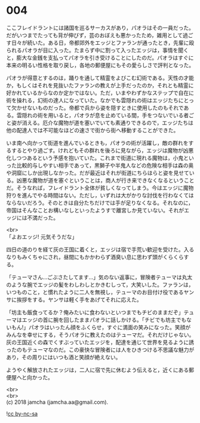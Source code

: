 #+OPTIONS: toc:nil
#+OPTIONS: \n:t

* 004

  ここフレイドラントには諸国を巡るサーカスがあり，パオラはその一員だった。だがいつまでたっても背が伸びず，芸のおぼえも悪かったため，雑用として過ごす日々が続いた。ある日，帝都郊外をエッジとファランが通ったとき，先輩に殴られるパオラが目に入った。たまらず中に割って入ったエッジは，事情を聞くと，膨大な金銭を支払ってパオラを引き受けることにしたのだ。パオラはすぐに本来の明るい性格を取り戻し，各地の郵便屋にもその愛らしさで評判となった。

  パオラが得意とするのは，踊りを通して精霊をよびこむ幻術である。天性の才能か，もしくはそれを見抜いたファランの教えが上手だったのか，それとも精霊に好かれているからなのか定かではない。ただ，いまやわずかなステップで自在に術を操れる，幻術の達人になっていた。なかでも雲隠れの術はエッジたちにとって欠かせないものだった。帝都で兵から姿を隠すときに使用したのもそれである。雲隠れの術を用いると，パオラが息を止めている間，手をつないでいる者ごと姿が消える。厄介な魔物が道を塞いでいても素通りできるので，エッジたちは他の配達人では不可能なほどの速さで街から街へ移動することができた。

  いま南へ向かって街道を進んでいるときも，パオラの術が活躍し，敵の群れをするするとやり過ごす。けれどもその群れを後ろに見ながら，エッジは魔物が凶悪化しつつあるという予感を抱いていた。これまで街道に現れる魔物は，小鬼といった比較的与しやすい相手であって，黒獅子や半鬼人などの危険な相手は森の奥や洞窟にしか出現しなかった。だが最近はそれが街道にちらほらと姿を見せている。凶悪な魔物が道を塞ぐということは，商人が行き来できなくなるということだ。そうなれば，フレイドラント全体が貧しくなってしまう。今はエッジに魔物狩りを進んでやる時間はない。ただし，いずれは大がかりな討伐を行わなくてはならないだろう。そのときは自分たちだけでは手が足りなくなる。それなのに，帝国はそんなことお構いなしといったようすで離宮しか見ていない。それがエッジには不満だった。

  <br>
  「よおエッジ! 元気そうだな」

  四日の道のりを経て灰の王国に着くと，エッジは宿で手荒い歓迎を受けた。入るなりもみくちゃにされ，昼間にもかかわらず酒臭い息に思わず頭がくらくらする。

  「テューマさん…ごぶさたしてます…」気のない返事に，冒険者テューマは丸太のような腕でエッジの髪をわしわしとかきむしって，大笑いした。ファランは，いつものこと，と慣れたように二人を無視し，テューマのお目付け役であるヤンサに挨拶をする。ヤンサは軽く手をあげてそれに応えた。

  「坊主も飯食ってるか？俺みたいに食わないといつまでもチビのままだぞ」テューマはエッジの首に腕を回したままパオラに話しかける。「チビでも坊主でもないもん!」パオラはいったん顔をふくらせ，すぐに満面の笑みになった。笑顔がみんなを幸せにする，そうパオラに教えたのはテューマだ。それだけじゃない。灰の王国近くの森でくすぶっていたエッジを，配達を通じて世界を見るように誘ったのもテューマなのだ。この豪快な冒険者には人をひきつける不思議な魅力があり，その周りにはいつも酒と笑顔が絶えない。

  ようやく解放されたエッジは，二人に宿で先に休むよう伝えると，近くにある郵便屋へと向かった。

  <br>
  <br>
  (c) 2018 jamcha (jamcha.aa@gmail.com).

  ![[http://i.creativecommons.org/l/by-nc-sa/4.0/88x31.png][cc by-nc-sa]]
